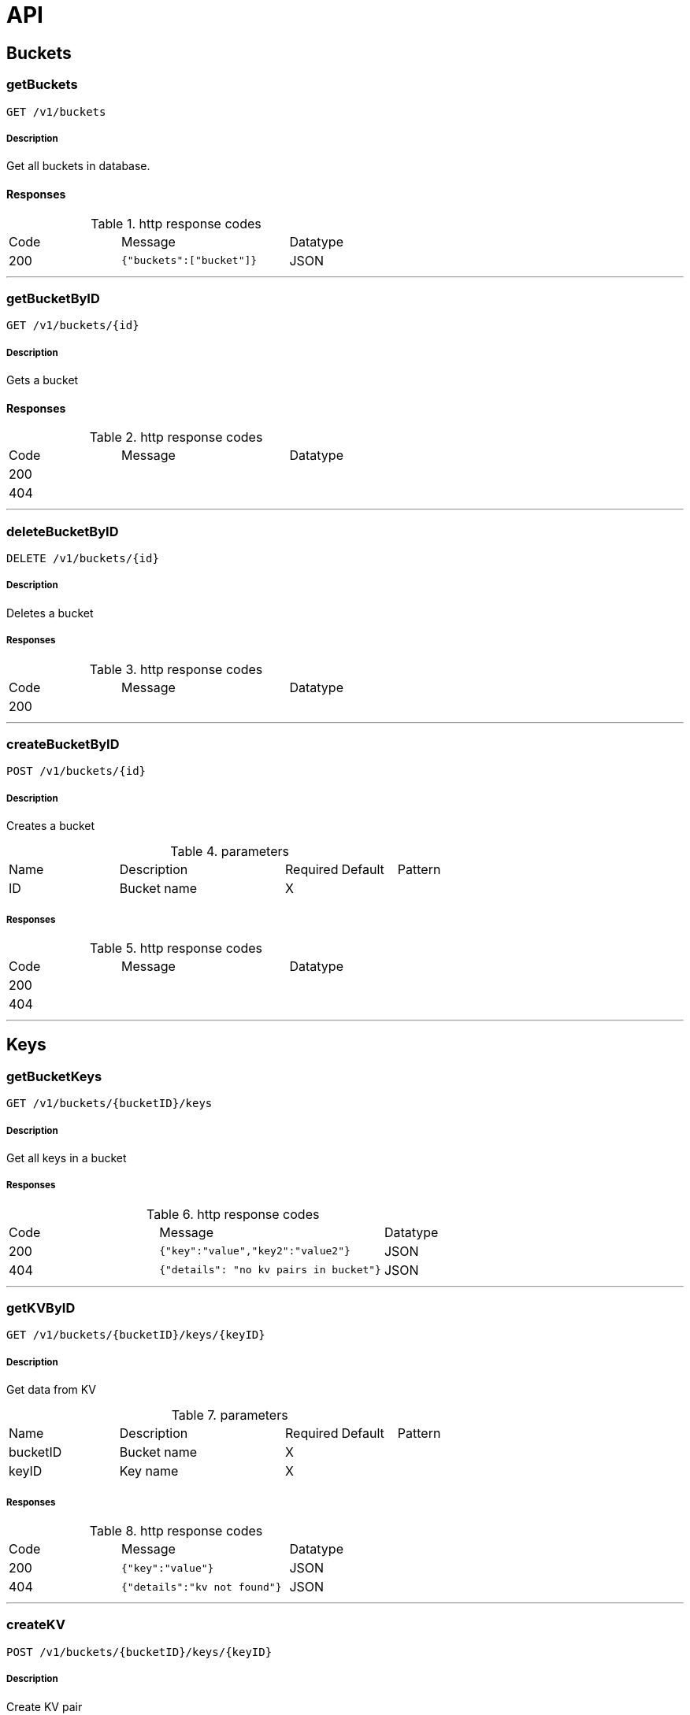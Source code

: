 = API

== Buckets

[.getBuckets]
=== getBuckets
`GET /v1/buckets`

===== Description

Get all buckets in database.

==== Responses

.http response codes
[cols="2,3,1"]
|===
|Code | Message | Datatype
| 200 | `{"buckets":["bucket"]}` | JSON
|===

___

[.getBucketByID]
=== getBucketByID

`GET /v1/buckets/{id}`

===== Description
Gets a bucket

==== Responses

.http response codes
[cols="2,3,1"]
|===
|Code | Message | Datatype
| 200 | |
| 404 | |
|===

___

[.deleteBucketByID]
=== deleteBucketByID

`DELETE /v1/buckets/{id}`

===== Description
Deletes a bucket

===== Responses
.http response codes
[cols="2,3,1"]
|===
|Code | Message | Datatype
| 200 | |
|===

___

[.createBucketByID]
=== createBucketByID

`POST /v1/buckets/{id}`

===== Description
Creates a bucket

.parameters
[cols="2,3,1,1,1"]
|===
|Name|Description|Required|Default|Pattern
|ID |Bucket name |X | |
|===

===== Responses
.http response codes
[cols="2,3,1"]
|===
|Code | Message | Datatype
| 200 | |
| 404 | |
|===

___

== Keys

[.getBucketKeys]
=== getBucketKeys

`GET /v1/buckets/{bucketID}/keys`

===== Description
Get all keys in a bucket

===== Responses
.http response codes
[cols="2,3,1"]
|===
|Code | Message | Datatype
| 200 | `{"key":"value","key2":"value2"}`| JSON
| 404 | `{"details": "no kv pairs in bucket"}`| JSON
|===

___

[.getKVByID]
=== getKVByID

`GET /v1/buckets/{bucketID}/keys/{keyID}`

===== Description
Get data from KV


.parameters
[cols="2,3,1,1,1"]
|===
|Name|Description|Required|Default|Pattern
|bucketID |Bucket name |X | |
|keyID | Key name | X | |
|===

===== Responses
.http response codes
[cols="2,3,1"]
|===
|Code | Message | Datatype
| 200 | `{"key":"value"}` | JSON
| 404 | `{"details":"kv not found"}`| JSON
|===

___

[.createKV]
=== createKV

`POST /v1/buckets/{bucketID}/keys/{keyID}`

===== Description

Create KV pair

.parameters
[cols="2,3,1,1,1"]
|===
|Name|Description|Required|Default|Pattern
|bucketID |Bucket name |X | |
|keyID | Key name | X | |
| Body | `{"data": "your-value"}` | X | |
|===

===== Responses
.responses
.http response codes
[cols="2,3,1"]
|===
|Code | Message | Datatype
| 200 | |
|===

___

[.deleteKVByID]
=== deleteKVByID

`DELETE /v1/buckets/{bucketID}/keys/{keyID}`

===== Description
Deletes a KV

.parameters
[cols="2,3,1,1,1"]
|===
|Name|Description|Required|Default|Pattern
|bucketID |Bucket name |X | |
|keyID | Key name | X | |
|===

===== Responses
.responses
.http response codes
[cols="2,3,1"]
|===
|Code | Message | Datatype
| 200 | |
|===

